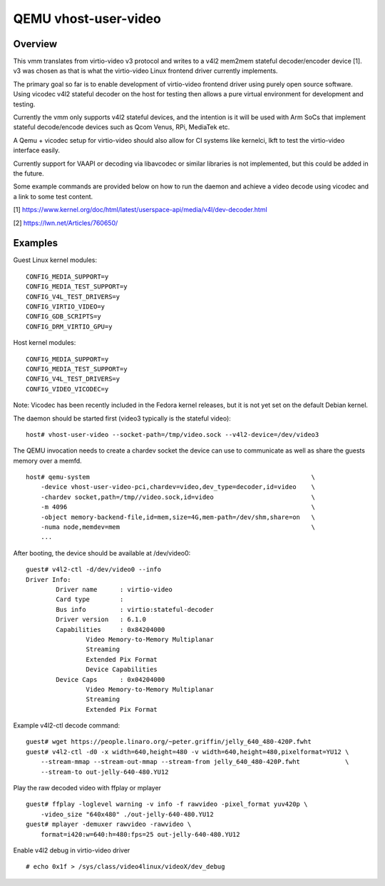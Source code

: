 =====================
QEMU vhost-user-video
=====================

Overview
--------

This vmm translates from virtio-video v3 protocol and writes
to a v4l2 mem2mem stateful decoder/encoder device [1]. v3 was
chosen as that is what the virtio-video Linux frontend driver
currently implements.

The primary goal so far is to enable development of virtio-video
frontend driver using purely open source software. Using vicodec
v4l2 stateful decoder on the host for testing then allows a pure
virtual environment for development and testing.

Currently the vmm only supports v4l2 stateful devices, and the
intention is it will be used with Arm SoCs that implement stateful
decode/encode devices such as Qcom Venus, RPi, MediaTek etc.

A Qemu + vicodec setup for virtio-video should also allow for
CI systems like kernelci, lkft to test the virtio-video interface
easily.

Currently support for VAAPI or decoding via libavcodec or similar
libraries is not implemented, but this could be added in the future.

Some example commands are provided below on how to run the daemon
and achieve a video decode using vicodec and a link to some test
content.

[1] https://www.kernel.org/doc/html/latest/userspace-api/media/v4l/dev-decoder.html

[2] https://lwn.net/Articles/760650/

Examples
--------

Guest Linux kernel modules:

::

    CONFIG_MEDIA_SUPPORT=y
    CONFIG_MEDIA_TEST_SUPPORT=y
    CONFIG_V4L_TEST_DRIVERS=y
    CONFIG_VIRTIO_VIDEO=y
    CONFIG_GDB_SCRIPTS=y
    CONFIG_DRM_VIRTIO_GPU=y

Host kernel modules:

::

    CONFIG_MEDIA_SUPPORT=y
    CONFIG_MEDIA_TEST_SUPPORT=y
    CONFIG_V4L_TEST_DRIVERS=y
    CONFIG_VIDEO_VICODEC=y

Note: Vicodec has been recently included in the Fedora kernel releases,
but it is not yet set on the default Debian kernel.

The daemon should be started first (video3 typically is the stateful video):

::

    host# vhost-user-video --socket-path=/tmp/video.sock --v4l2-device=/dev/video3

The QEMU invocation needs to create a chardev socket the device can
use to communicate as well as share the guests memory over a memfd.

::

    host# qemu-system								\
        -device vhost-user-video-pci,chardev=video,dev_type=decoder,id=video    \
        -chardev socket,path=/tmp//video.sock,id=video                          \
        -m 4096 		        					\
        -object memory-backend-file,id=mem,size=4G,mem-path=/dev/shm,share=on	\
        -numa node,memdev=mem							\
        ...

After booting, the device should be available at /dev/video0:

::

    guest# v4l2-ctl -d/dev/video0 --info
    Driver Info:
            Driver name      : virtio-video
            Card type        : 
            Bus info         : virtio:stateful-decoder
            Driver version   : 6.1.0
            Capabilities     : 0x84204000
                    Video Memory-to-Memory Multiplanar
                    Streaming
                    Extended Pix Format
                    Device Capabilities
            Device Caps      : 0x04204000
                    Video Memory-to-Memory Multiplanar
                    Streaming
                    Extended Pix Format

Example v4l2-ctl decode command:

::

    guest# wget https://people.linaro.org/~peter.griffin/jelly_640_480-420P.fwht
    guest# v4l2-ctl -d0 -x width=640,height=480 -v width=640,height=480,pixelformat=YU12 \
        --stream-mmap --stream-out-mmap --stream-from jelly_640_480-420P.fwht            \
        --stream-to out-jelly-640-480.YU12

Play the raw decoded video with ffplay or mplayer

::

    guest# ffplay -loglevel warning -v info -f rawvideo -pixel_format yuv420p \
        -video_size "640x480" ./out-jelly-640-480.YU12
    guest# mplayer -demuxer rawvideo -rawvideo \
        format=i420:w=640:h=480:fps=25 out-jelly-640-480.YU12

Enable v4l2 debug in virtio-video driver

::

    # echo 0x1f > /sys/class/video4linux/videoX/dev_debug
